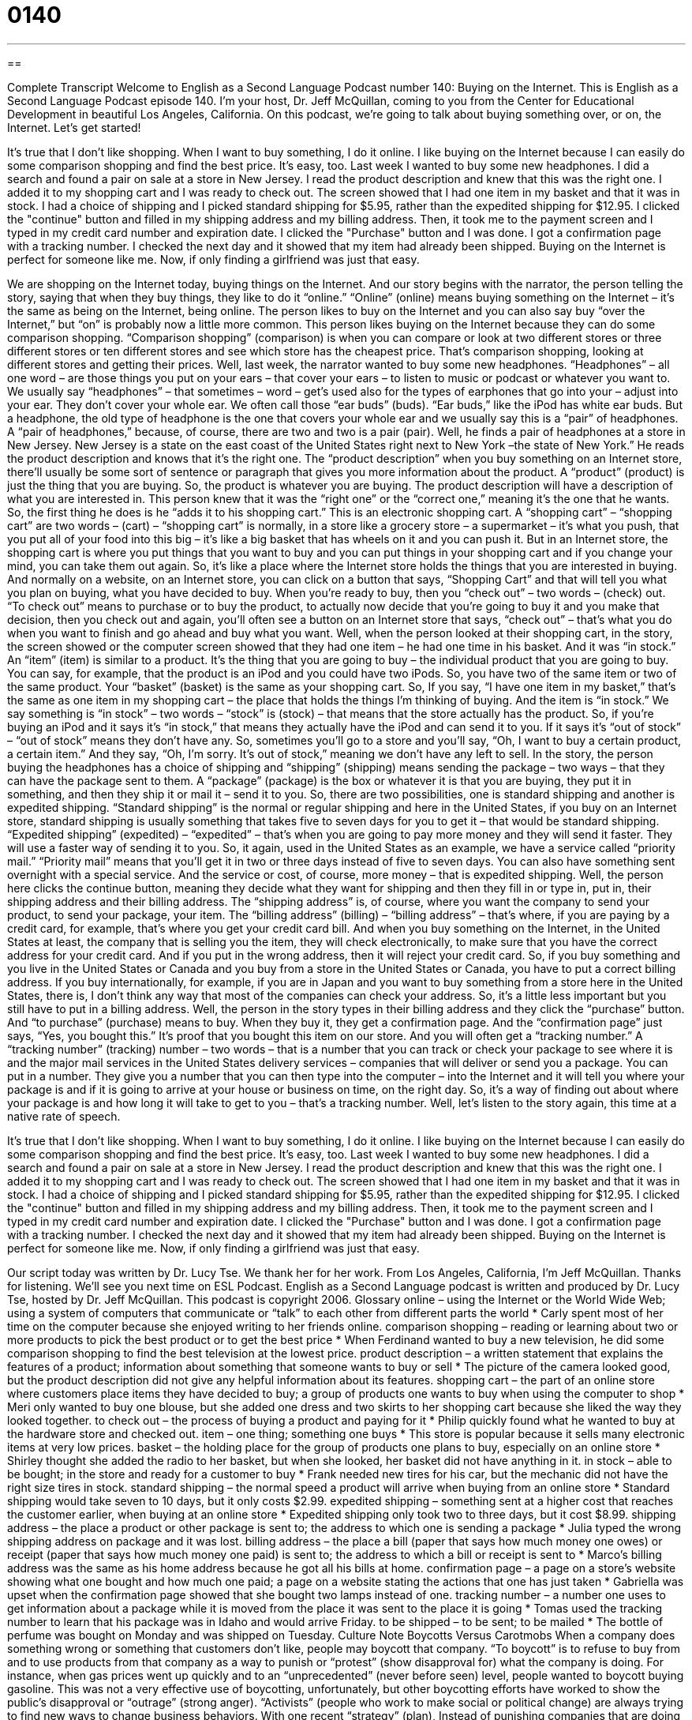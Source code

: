 = 0140
:toc: left
:toclevels: 3
:sectnums:
:stylesheet: ../../../myAdocCss.css

'''

== 

Complete Transcript
Welcome to English as a Second Language Podcast number 140: Buying on the Internet.
This is English as a Second Language Podcast episode 140. I’m your host, Dr. Jeff McQuillan, coming to you from the Center for Educational Development in beautiful Los Angeles, California.
On this podcast, we’re going to talk about buying something over, or on, the Internet. Let’s get started!
[start of story]
It's true that I don't like shopping. When I want to buy something, I do it online. I like buying on the Internet because I can easily do some comparison shopping and find the best price. It's easy, too.
Last week I wanted to buy some new headphones. I did a search and found a pair on sale at a store in New Jersey. I read the product description and knew that this was the right one. I added it to my shopping cart and I was ready to check out. The screen showed that I had one item in my basket and that it was in stock. I had a choice of shipping and I picked standard shipping for $5.95, rather than the expedited shipping for $12.95. I clicked the "continue" button and filled in my shipping address and my billing address. Then, it took me to the payment screen and I typed in my credit card number and expiration date. I clicked the "Purchase" button and I was done. I got a confirmation page with a tracking number. I checked the next day and it showed that my item had already been shipped.
Buying on the Internet is perfect for someone like me. Now, if only finding a girlfriend was just that easy.
[end of story]
We are shopping on the Internet today, buying things on the Internet. And our story begins with the narrator, the person telling the story, saying that when they buy things, they like to do it “online.” “Online” (online) means buying something on the Internet – it’s the same as being on the Internet, being online. The person likes to buy on the Internet and you can also say buy “over the Internet,” but “on” is probably now a little more common. This person likes buying on the Internet because they can do some comparison shopping. “Comparison shopping” (comparison) is when you can compare or look at two different stores or three different stores or ten different stores and see which store has the cheapest price. That’s comparison shopping, looking at different stores and getting their prices.
Well, last week, the narrator wanted to buy some new headphones. “Headphones” – all one word – are those things you put on your ears – that cover your ears – to listen to music or podcast or whatever you want to. We usually say “headphones” – that sometimes – word – get’s used also for the types of earphones that go into your – adjust into your ear. They don’t cover your whole ear. We often call those “ear buds” (buds). “Ear buds,” like the iPod has white ear buds. But a headphone, the old type of headphone is the one that covers your whole ear and we usually say this is a “pair” of headphones. A “pair of headphones,” because, of course, there are two and two is a pair (pair). Well, he finds a pair of headphones at a store in New Jersey. New Jersey is a state on the east coast of the United States right next to New York –the state of New York.” He reads the product description and knows that it’s the right one. The “product description” when you buy something on an Internet store, there’ll usually be some sort of sentence or paragraph that gives you more information about the product. A “product” (product) is just the thing that you are buying. So, the product is whatever you are buying. The product description will have a description of what you are interested in.
This person knew that it was the “right one” or the “correct one,” meaning it’s the one that he wants. So, the first thing he does is he “adds it to his shopping cart.” This is an electronic shopping cart. A “shopping cart” – “shopping cart” are two words – (cart) – “shopping cart” is normally, in a store like a grocery store – a supermarket – it’s what you push, that you put all of your food into this big – it’s like a big basket that has wheels on it and you can push it. But in an Internet store, the shopping cart is where you put things that you want to buy and you can put things in your shopping cart and if you change your mind, you can take them out again. So, it’s like a place where the Internet store holds the things that you are interested in buying. And normally on a website, on an Internet store, you can click on a button that says, “Shopping Cart” and that will tell you what you plan on buying, what you have decided to buy.
When you’re ready to buy, then you “check out” – two words – (check) out. “To check out” means to purchase or to buy the product, to actually now decide that you’re going to buy it and you make that decision, then you check out and again, you’ll often see a button on an Internet store that says, “check out” – that’s what you do when you want to finish and go ahead and buy what you want. Well, when the person looked at their shopping cart, in the story, the screen showed or the computer screen showed that they had one item – he had one time in his basket. And it was “in stock.” An “item” (item) is similar to a product. It’s the thing that you are going to buy – the individual product that you are going to buy. You can say, for example, that the product is an iPod and you could have two iPods. So, you have two of the same item or two of the same product.
Your “basket” (basket) is the same as your shopping cart. So, If you say, “I have one item in my basket,” that’s the same as one item in my shopping cart – the place that holds the things I’m thinking of buying. And the item is “in stock.” We say something is “in stock” – two words – “stock” is (stock) – that means that the store actually has the product. So, if you’re buying an iPod and it says it’s “in stock,” that means they actually have the iPod and can send it to you. If it says it’s “out of stock” – “out of stock” means they don’t have any. So, sometimes you’ll go to a store and you’ll say, “Oh, I want to buy a certain product, a certain item.” And they say, “Oh, I’m sorry. It’s out of stock,” meaning we don’t have any left to sell.
In the story, the person buying the headphones has a choice of shipping and “shipping” (shipping) means sending the package – two ways – that they can have the package sent to them. A “package” (package) is the box or whatever it is that you are buying, they put it in something, and then they ship it or mail it – send it to you. So, there are two possibilities, one is standard shipping and another is expedited shipping. “Standard shipping” is the normal or regular shipping and here in the United States, if you buy on an Internet store, standard shipping is usually something that takes five to seven days for you to get it – that would be standard shipping. “Expedited shipping” (expedited) – “expedited” – that’s when you are going to pay more money and they will send it faster. They will use a faster way of sending it to you. So, it again, used in the United States as an example, we have a service called “priority mail.” “Priority mail” means that you’ll get it in two or three days instead of five to seven days. You can also have something sent overnight with a special service. And the service or cost, of course, more money – that is expedited shipping.
Well, the person here clicks the continue button, meaning they decide what they want for shipping and then they fill in or type in, put in, their shipping address and their billing address. The “shipping address” is, of course, where you want the company to send your product, to send your package, your item. The “billing address” (billing) – “billing address” – that’s where, if you are paying by a credit card, for example, that’s where you get your credit card bill. And when you buy something on the Internet, in the United States at least, the company that is selling you the item, they will check electronically, to make sure that you have the correct address for your credit card. And if you put in the wrong address, then it will reject your credit card. So, if you buy something and you live in the United States or Canada and you buy from a store in the United States or Canada, you have to put a correct billing address. If you buy internationally, for example, if you are in Japan and you want to buy something from a store here in the United States, there is, I don’t think any way that most of the companies can check your address. So, it’s a little less important but you still have to put in a billing address.
Well, the person in the story types in their billing address and they click the “purchase” button. And “to purchase” (purchase) means to buy. When they buy it, they get a confirmation page. And the “confirmation page” just says, “Yes, you bought this.” It’s proof that you bought this item on our store. And you will often get a “tracking number.” A “tracking number” (tracking) number – two words – that is a number that you can track or check your package to see where it is and the major mail services in the United States delivery services – companies that will deliver or send you a package. You can put in a number. They give you a number that you can then type into the computer – into the Internet and it will tell you where your package is and if it is going to arrive at your house or business on time, on the right day. So, it’s a way of finding out about where your package is and how long it will take to get to you – that’s a tracking number.
Well, let’s listen to the story again, this time at a native rate of speech.
[start of story]
It's true that I don't like shopping. When I want to buy something, I do it online. I like buying on the Internet because I can easily do some comparison shopping and find the best price. It's easy, too.
Last week I wanted to buy some new headphones. I did a search and found a pair on sale at a store in New Jersey. I read the product description and knew that this was the right one. I added it to my shopping cart and I was ready to check out. The screen showed that I had one item in my basket and that it was in stock. I had a choice of shipping and I picked standard shipping for $5.95, rather than the expedited shipping for $12.95. I clicked the "continue" button and filled in my shipping address and my billing address. Then, it took me to the payment screen and I typed in my credit card number and expiration date. I clicked the "Purchase" button and I was done. I got a confirmation page with a tracking number. I checked the next day and it showed that my item had already been shipped.
Buying on the Internet is perfect for someone like me. Now, if only finding a girlfriend was just that easy.
[end of story]
Our script today was written by Dr. Lucy Tse. We thank her for her work.
From Los Angeles, California, I’m Jeff McQuillan. Thanks for listening. We’ll see you next time on ESL Podcast.
English as a Second Language podcast is written and produced by Dr. Lucy Tse, hosted by Dr. Jeff McQuillan. This podcast is copyright 2006.
Glossary
online – using the Internet or the World Wide Web; using a system of computers that communicate or “talk” to each other from different parts the world
* Carly spent most of her time on the computer because she enjoyed writing to her friends online.
comparison shopping – reading or learning about two or more products to pick the best product or to get the best price
* When Ferdinand wanted to buy a new television, he did some comparison shopping to find the best television at the lowest price.
product description – a written statement that explains the features of a product; information about something that someone wants to buy or sell
* The picture of the camera looked good, but the product description did not give any helpful information about its features.
shopping cart – the part of an online store where customers place items they have decided to buy; a group of products one wants to buy when using the computer to shop
* Meri only wanted to buy one blouse, but she added one dress and two skirts to her shopping cart because she liked the way they looked together.
to check out – the process of buying a product and paying for it
* Philip quickly found what he wanted to buy at the hardware store and checked out.
item – one thing; something one buys
* This store is popular because it sells many electronic items at very low prices.
basket – the holding place for the group of products one plans to buy, especially on an online store
* Shirley thought she added the radio to her basket, but when she looked, her basket did not have anything in it.
in stock – able to be bought; in the store and ready for a customer to buy
* Frank needed new tires for his car, but the mechanic did not have the right size tires in stock.
standard shipping – the normal speed a product will arrive when buying from an online store
* Standard shipping would take seven to 10 days, but it only costs $2.99.
expedited shipping – something sent at a higher cost that reaches the customer earlier, when buying at an online store
* Expedited shipping only took two to three days, but it cost $8.99.
shipping address – the place a product or other package is sent to; the address to which one is sending a package
* Julia typed the wrong shipping address on package and it was lost.
billing address – the place a bill (paper that says how much money one owes) or receipt (paper that says how much money one paid) is sent to; the address to which a bill or receipt is sent to
* Marco’s billing address was the same as his home address because he got all his bills at home.
confirmation page – a page on a store’s website showing what one bought and how much one paid; a page on a website stating the actions that one has just taken
* Gabriella was upset when the confirmation page showed that she bought two lamps instead of one.
tracking number – a number one uses to get information about a package while it is moved from the place it was sent to the place it is going
* Tomas used the tracking number to learn that his package was in Idaho and would arrive Friday.
to be shipped – to be sent; to be mailed
* The bottle of perfume was bought on Monday and was shipped on Tuesday.
Culture Note
Boycotts Versus Carotmobs
When a company does something wrong or something that customers don’t like, people may boycott that company. “To boycott” is to refuse to buy from and to use products from that company as a way to punish or “protest” (show disapproval for) what the company is doing. For instance, when gas prices went up quickly and to an “unprecedented” (never before seen) level, people wanted to boycott buying gasoline. This was not a very effective use of boycotting, unfortunately, but other boycotting efforts have worked to show the public’s disapproval or “outrage” (strong anger).
“Activists” (people who work to make social or political change) are always trying to find new ways to change business behaviors. With one recent “strategy” (plan), Instead of punishing companies that are doing things they don’t like, these activists are rewarding those for good behavior. Instead of boycotts, they create carrotmobs.
The idea of a “carrotmob” is based on the well-known phrase, “the carrot and the stick.” The idea is to give people both rewards and punishment “to bring about” (cause) good behavior. This is based on the idea that a horse, or another animal, will work harder or move faster if there is a carrot waiting as a reward; at the same time, there is also a stick ready to “strike” (hit) the animal as punishment if it doesn’t do what you ask. The carrot is the “inducement,” the reward, that will result in good behavior. A mob is a large crowd or group of people.
Creating a carrotmob, then, is to get a lot of people to buy from a business or company that a group approves of. One of the first carrotmobs took place in San Francisco, California. An activist contacted 23 “convenience stores” (small stores that sell soft drinks, candy, lottery tickets, newspapers, etc.) to see which one would spend the most money putting in “energy-efficient” (energy saving) lights in their store. The activists “got the word out” (informed a lot of people) about “the winner” and urged people to visit the store on a “given” (specific) day. That store got hundreds of customers in that one day, and in turn, the store spent 23% of those “profits” (earnings) on putting in energy-efficient lights.